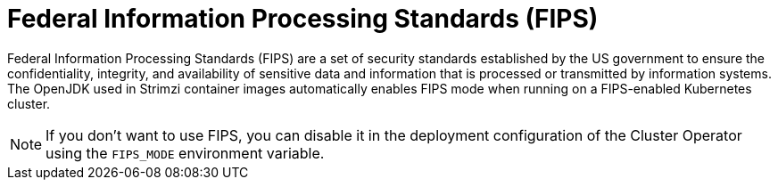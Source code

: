 // Module included in the following assemblies:
//
// overview/assembly-security-overview.adoc

[id="security-configuration-fips_{context}"]
= Federal Information Processing Standards (FIPS)

[role="_abstract"]
Federal Information Processing Standards (FIPS) are a set of security standards established by the US government to ensure the confidentiality, integrity, and availability of sensitive data and information that is processed or transmitted by information systems. 
The OpenJDK used in Strimzi container images automatically enables FIPS mode when running on a FIPS-enabled Kubernetes cluster.

NOTE: If you don't want to use FIPS, you can disable it in the deployment configuration of the Cluster Operator using the `FIPS_MODE` environment variable.